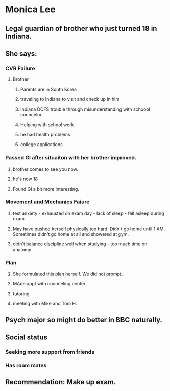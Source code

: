 * Monica Lee
** Legal guardian of brother who just turned 18 in Indiana.
** She says:
*** CVR Failure
**** Brother
***** Parents are in South Korea
***** traveling to Indiana to visit and check up in him
***** Indiana DCFS trouble through misunderstanding with schoool councelor
***** Helping with school work
***** he had health problems
***** college applications
*** Passed GI after situaiton with her brother improved.
**** brother comes to see you now.
**** he's now 18
**** Found GI a bit more interesting.
*** Movement and Mechanics Faiure
**** test anxiety - exhausted on exam day - lack of sleep - fell asleep during exam
**** May have pushed herself physically too hard.  Didn't go home until 1 AM.  Sometimes didn't go home at all and showered at gym.
**** didn't balance discipline well when studying - too much time on anatomy
*** Plan
**** She formulated this plan herself.  We did not prompt.
**** MAde appt with counceling center
**** tutoring
**** meeting with Mike and Tom H.
** Psych major so might do better in BBC naturally.
** Social status
*** Seeking more support from friends
*** Has room mates
** Recommendation:  Make up exam.

